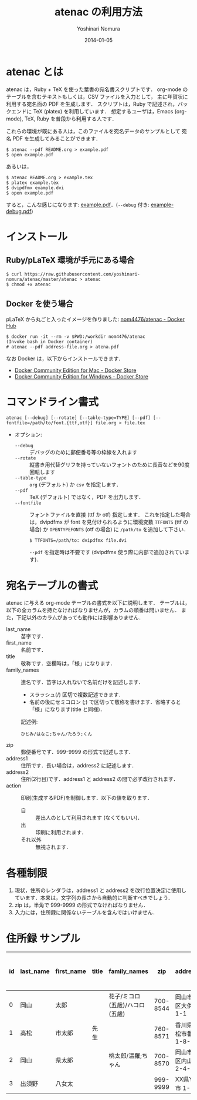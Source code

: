 #+TITLE: atenac の利用方法
#+AUTHOR: Yoshinari Nomura
#+EMAIL:
#+DATE: 2014-01-05
#+OPTIONS: H:3 num:2 toc:nil
#+OPTIONS: ^:nil @:t \n:nil ::t |:t f:t TeX:t
#+OPTIONS: skip:nil
#+OPTIONS: author:t
#+OPTIONS: email:nil
#+OPTIONS: creator:nil
#+OPTIONS: timestamp:nil
#+OPTIONS: timestamps:nil
#+OPTIONS: d:nil
#+OPTIONS: tags:t
#+LANGUAGE: ja

* atenac とは
  atenac は，Ruby + TeX を使った葉書の宛名書スクリプトです．
  org-mode のテーブルを含むテキストもしくは，CSV ファイルを入力として，
  主に年賀状に利用する宛名面の PDF を生成します．
  スクリプトは，Ruby で記述され，バックエンドに TeX (platex) を利用しています．
  想定するユーザは，Emacs (org-mode), TeX, Ruby を普段から利用する人です．

  これらの環境が既にある人は，このファイルを宛名データのサンプルとして
  宛名 PDF を生成してみることができます．

  #+BEGIN_SRC shell-script
    $ atenac --pdf README.org > example.pdf
    $ open example.pdf
  #+END_SRC

  あるいは，
  #+BEGIN_SRC shell-script
    $ atenac README.org > example.tex
    $ platex example.tex
    $ dvipdfmx example.dvi
    $ open example.pdf
  #+END_SRC

  すると，こんな感じになります: [[file:examples/example.pdf][example.pdf]]．(=--debug= 付き: [[file:examples/example-debug.pdf][example-debug.pdf]])

* インストール
** Ruby/pLaTeX 環境が手元にある場合
   #+BEGIN_SRC shell-script
     $ curl https://raw.githubusercontent.com/yoshinari-nomura/atenac/master/atenac > atenac
     $ chmod +x atenac
   #+END_SRC

** Docker を使う場合
   pLaTeX から丸ごと入ったイメージを作りました: [[https://hub.docker.com/r/nom4476/atenac/][nom4476/atenac - Docker Hub]]
   #+BEGIN_SRC shell-script
     $ docker run -it --rm -v $PWD:/workdir nom4476/atenac
     (Invoke bash in Docker container)
     # atenac --pdf address-file.org > atena.pdf
   #+END_SRC

   なお Docker は，以下からインストールできます．
   + [[https://store.docker.com/editions/community/docker-ce-desktop-mac][Docker Community Edition for Mac - Docker Store]]
   + [[https://store.docker.com/editions/community/docker-ce-desktop-windows][Docker Community Edition for Windows - Docker Store]]

* コマンドライン書式
  : atenac [--debug] [--rotate] [--table-type=TYPE] [--pdf] [--fontfile=/path/to/font.{ttf,otf}] file.org > file.tex

  + オプション:
    + =--debug= :: デバッグのために郵便番号等の枠線を入れます
    + =--rotate= :: 縦書き用代替グリフを持っていないフォントのために長音などを90度回転します
    + =--table-type= :: =org= (デフォルト) か =csv= を指定します．
    + =--pdf= :: TeX (デフォルト) ではなく，PDF を出力します．
    + =--fontfile= :: フォントファイルを直接 (ttf か otf) 指定します．
                      これを指定した場合は，dvipdfmx が font を見付けられるように環境変数
                      =TTFONTS= (ttf の場合) か =OPENTYPEFONTS= (otf の場合) に =/path/to= を追加して下さい．
                      : $ TTFONTS=/path/to: dvipdfmx file.dvi
                      =--pdf= を指定時は不要です (dvipdfmx 使う際に内部で追加されています)．

* 宛名テーブルの書式
  atenac に与える org-mode テーブルの書式を以下に説明します．
  テーブルは，以下の全カラムを持たなければなりませんが，カラムの順番は問いません．
  また，下記以外のカラムがあっても動作には影響ありません．

  # | カラム名     | 用途        | 概要                                         |
  # |--------------+-------------+----------------------------------------------|
  # | last_name    | 苗字        |                                              |
  # | first_name   | 名前        |                                              |
  # | title        | 敬称        | 空欄時は「様」                               |
  # | family_names | 連名        | スラッシュ(/)区切．敬称はセミコロン(;)区切． |
  # | zip          | 郵便番号    | 999-9999 の形．                              |
  # | address1     | 住所        |                                              |
  # | address2     | 住所(2行目) |                                              |
  # | action       | 出力制御    | 自:差出人，出:印刷する                       |

  + last_name    :: 苗字です．
  + first_name   :: 名前です．
  + title        :: 敬称です．空欄時は，「様」になります．
  + family_names :: 連名です．苗字は入れないで名前だけを記述します．
    + スラッシュ(/) 区切で複数記述できます．
    + 名前の後にセミコロン (;) で区切って敬称を書けます．省略すると「様」になります(title と同様)．
    記述例:
    : ひとみ/はなこ;ちゃん/たろう;くん
  + zip          :: 郵便番号です．999-9999 の形式で記述します．
  + address1     :: 住所です．長い場合は，address2 に記述します．
  + address2     :: 住所(2行目)です．address1 と address2 の間で必ず改行されます．
  + action       :: 印刷(生成するPDF)を制御します．以下の値を取ります．
    + 自 :: 差出人のとして利用されます (なくてもいい)．
    + 出 :: 印刷に利用されます．
    + それ以外 :: 無視されます．

* 各種制限
  1) 現状，住所のレンダラは，address1 と address2
     を改行位置決定に使用しています．本来は，文字列の長さから自動的に判断すべきでしょう．
  2) zip は，半角で 999-9999 の形式でなければなりません．
  3) 入力には，住所録に関係ないテーブルを含んではいけません．

* 住所録 サンプル
  | id | last_name | first_name | title | family_names                   |      zip | address1                | address2        | action | 昨年自分 | 昨年相手 | phonetic_last_name | phonetic_first_name | category | description |
  |----+-----------+------------+-------+--------------------------------+----------+-------------------------+-----------------+--------+----------+----------+--------------------+---------------------+----------+-------------|
  |  0 | 岡山      | 太郎       |       | 花子/ミコロ(五歳)/ハコロ(五歳) | 700-8544 | 岡山市北区大供 1-1-1    |                 | 自     |          |          | おかやま           | たろう              | 自分     |             |
  |  1 | 高松      | 市太郎     | 先生  |                                | 760-8571 | 香川県高松市番町 1-8-15 | 高松市庁舎001号 | 出     | 出       | 受       | たかまつ           | いちたろう          |          |             |
  |  2 | 岡山      | 県太郎     |       | 桃太郎/温羅;ちゃん             | 700-8570 | 岡山市北区内山下 2-4-6  |                 | 出     |          | 喪       | おかやま           | けんたろう          | 親戚     |             |
  |  3 | 出須野    | 八女太     |       |                                | 999-9999 | XX県YY市 1-1-1          |                 |        | 出       |          | だすの             | やめた              |          |             |
